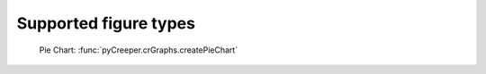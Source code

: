Supported figure types
================================

.. figure:: ../python/examples/pieChart.png
    :scale: 40%

    Pie Chart: :func:`pyCreeper.crGraphs.createPieChart`